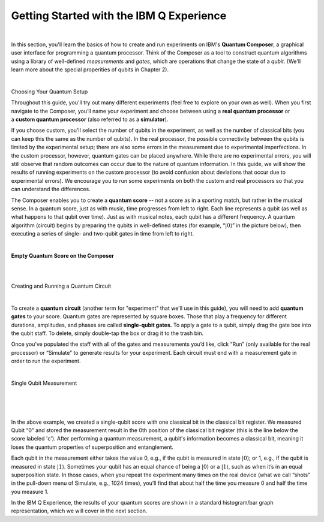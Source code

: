Getting Started with the IBM Q Experience
===========================================

|

In this section, you'll learn the basics of how to create and run experiments on IBM's **Quantum Composer**, a graphical user interface for programming a quantum processor. Think of the Composer as a tool to construct quantum algorithms
using a library of well-defined *measurements* and *gates*, which are operations that change the state of a *qubit.* 
(We'll learn more about the special properities of qubits in Chapter 2). 

|

.. cssclass:: h2

Choosing Your Quantum Setup

Throughout this guide, you'll try out many different experiments (feel
free to explore on your own as well). When you first navigate to the 
Composer, you’ll name your experiment and choose between using
a **real quantum processor** or a **custom quantum processor**
(also referred to as a **simulator**). 

If you choose custom, you'll select the number of qubits 
in the experiment, as well as the number of classical bits 
(you can keep this the same as the number of qubits). In the
real processor, the possible connectivity between the qubits is limited
by the experimental setup; there are also some errors in the measurement
due to experimental imperfections. In the custom processor, however,
quantum gates can be placed anywhere. While there are no experimental
errors, you will still observe that random outcomes can occur due to the
nature of quantum information. In this guide, we will show the results
of running experiments on the custom processor (to avoid confusion about
deviations that occur due to experimental errors). We encourage you to
run some experiments on both the custom and real processors so that you
can understand the differences.

The Composer enables you to create a **quantum score** -- not a score as in
a sporting match, but rather in the musical sense. In a quantum score,
just as with music, time progresses from left to right. Each line
represents a qubit (as well as what happens to that qubit over time).
Just as with musical notes, each qubit has a different frequency. A
quantum algorithm (circuit) begins by preparing the qubits in
well-defined states (for example, “:math:`|0\rangle`” in the picture
below), then executing a series of single- and two-qubit gates in time
from left to right.

|

**Empty Quantum Score on the Composer**

| |image0|

|
|

.. cssclass:: h2

Creating and Running a Quantum Circuit

|

To create a **quantum circuit** (another term for "experiment" that we'll 
use in this guide), you will need to add **quantum gates** to your score.
Quantum gates are represented by square boxes. Those that play a frequency for
different durations, amplitudes, and phases are called
**single-qubit gates.** To apply a gate to a qubit, simply drag the gate box
into the qubit staff. To delete, simply double-tap the box or drag it to
the trash bin.

Once you’ve populated the staff with all of the gates and measurements
you’d like, click “Run” (only available for the real processor) or
“Simulate” to generate results for your experiment. Each circuit must
end with a measurement gate in order to run the experiment.

|

.. cssclass:: h2

Single Qubit Measurement

|

| |image1|

|

|

In the above example, we created a single-qubit score with one classical
bit in the classical bit register. We measured Qubit “0” and stored the
measurement result in the 0th position of the classical bit register
(this is the line below the score labeled 'c'). After performing a quantum 
measurement, a qubit's information becomes a classical bit, meaning it 
loses the quantum properties of superposition and entanglement.  

Each qubit in the measurement either takes the value
0, e.g., if the qubit is measured in state :math:`|0\rangle`; or 1, e.g.,
if the qubit is measured in state :math:`|1\rangle`. Sometimes your qubit
has an equal chance of being a :math:`|0\rangle` or a :math:`|1\rangle`,
such as when it’s in an equal superposition state. In those cases, when
you repeat the experiment many times on the real device (what we call
“shots” in the pull-down menu of Simulate, e.g., 1024 times), you’ll
find that about half the time you measure 0 and half the time you
measure 1.


In the IBM Q Experience, the results of your quantum scores are shown in
a standard histogram/bar graph representation, which we will cover in the next section.


.. |image0| image:: https://dal.objectstorage.open.softlayer.com/v1/AUTH_039c3bf6e6e54d76b8e66152e2f87877/images-classroom/p0-1xkkbcfvusaotuik9.png
.. |image1| image:: https://dal.objectstorage.open.softlayer.com/v1/AUTH_039c3bf6e6e54d76b8e66152e2f87877/images-classroom/p1-1xg3szp1jk40f3whfr.png

